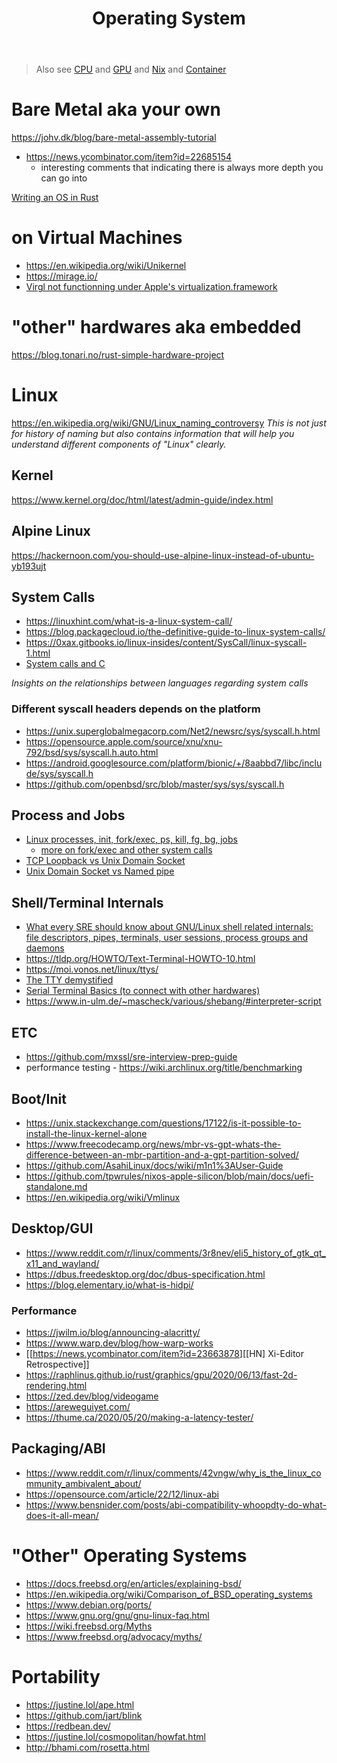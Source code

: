 #+title: Operating System

#+begin_quote
Also see [[./cpu.org][CPU]] and [[./gpu.org][GPU]] and [[../lang/nix.org][Nix]] and [[./container.org][Container]]
#+end_quote

* Bare Metal aka your own
https://johv.dk/blog/bare-metal-assembly-tutorial
- https://news.ycombinator.com/item?id=22685154
  - interesting comments that indicating there is always more depth you can go into
[[https://os.phil-opp.com/][Writing an OS in Rust]]

* on Virtual Machines
- https://en.wikipedia.org/wiki/Unikernel
- https://mirage.io/
- [[https://github.com/utmapp/UTM/discussions/5482#discussioncomment-6765634][Virgl not functionning under Apple's virtualization.framework]]

* "other" hardwares aka embedded
https://blog.tonari.no/rust-simple-hardware-project

* Linux
https://en.wikipedia.org/wiki/GNU/Linux_naming_controversy
/This is not just for history of naming but also contains information that will help you understand different components of "Linux" clearly./

** Kernel
https://www.kernel.org/doc/html/latest/admin-guide/index.html

** Alpine Linux
https://hackernoon.com/you-should-use-alpine-linux-instead-of-ubuntu-yb193ujt

** System Calls
- https://linuxhint.com/what-is-a-linux-system-call/
- https://blog.packagecloud.io/the-definitive-guide-to-linux-system-calls/
- https://0xax.gitbooks.io/linux-insides/content/SysCall/linux-syscall-1.html
- [[https://softwareengineering.stackexchange.com/a/343797/416039][System calls and C]]
/Insights on the relationships between languages regarding system calls/

*** Different syscall headers depends on the platform
- https://unix.superglobalmegacorp.com/Net2/newsrc/sys/syscall.h.html
- https://opensource.apple.com/source/xnu/xnu-792/bsd/sys/syscall.h.auto.html
- https://android.googlesource.com/platform/bionic/+/8aabbd7/libc/include/sys/syscall.h
- https://github.com/openbsd/src/blob/master/sys/sys/syscall.h

** Process and Jobs
- [[https://www.youtube.com/watch?v=TJzltwv7jJs][Linux processes, init, fork/exec, ps, kill, fg, bg, jobs]]
  - [[https://www.youtube.com/watch?v=xHu7qI1gDPA][more on fork/exec and other system calls]]
- [[https://stackoverflow.com/a/15952170/1570165][TCP Loopback vs Unix Domain Socket]]
- [[https://askubuntu.com/a/1193931/1666783][Unix Domain Socket vs Named pipe]]

** Shell/Terminal Internals
- [[https://biriukov.dev/docs/fd-pipe-session-terminal/0-sre-should-know-about-gnu-linux-shell-related-internals-file-descriptors-pipes-terminals-user-sessions-process-groups-and-daemons/][What every SRE should know about GNU/Linux shell related internals: file descriptors, pipes, terminals, user sessions, process groups and daemons]]
- https://tldp.org/HOWTO/Text-Terminal-HOWTO-10.html
- https://moi.vonos.net/linux/ttys/
- [[http://www.linusakesson.net/programming/tty/index.php][The TTY demystified]]
- [[https://learn.sparkfun.com/tutorials/terminal-basics/all][Serial Terminal Basics (to connect with other hardwares)]]
- https://www.in-ulm.de/~mascheck/various/shebang/#interpreter-script

** ETC
- https://github.com/mxssl/sre-interview-prep-guide
- performance testing - https://wiki.archlinux.org/title/benchmarking

** Boot/Init
- https://unix.stackexchange.com/questions/17122/is-it-possible-to-install-the-linux-kernel-alone
- https://www.freecodecamp.org/news/mbr-vs-gpt-whats-the-difference-between-an-mbr-partition-and-a-gpt-partition-solved/
- https://github.com/AsahiLinux/docs/wiki/m1n1%3AUser-Guide
- https://github.com/tpwrules/nixos-apple-silicon/blob/main/docs/uefi-standalone.md
- https://en.wikipedia.org/wiki/Vmlinux

** Desktop/GUI
- https://www.reddit.com/r/linux/comments/3r8nev/eli5_history_of_gtk_qt_x11_and_wayland/
- https://dbus.freedesktop.org/doc/dbus-specification.html
- https://blog.elementary.io/what-is-hidpi/

*** Performance
- https://jwilm.io/blog/announcing-alacritty/
- https://www.warp.dev/blog/how-warp-works
- [[https://news.ycombinator.com/item?id=23663878][[HN] Xi-Editor Retrospective]]
- https://raphlinus.github.io/rust/graphics/gpu/2020/06/13/fast-2d-rendering.html
- https://zed.dev/blog/videogame
- https://areweguiyet.com/
- https://thume.ca/2020/05/20/making-a-latency-tester/

** Packaging/ABI
- https://www.reddit.com/r/linux/comments/42vngw/why_is_the_linux_community_ambivalent_about/
- https://opensource.com/article/22/12/linux-abi
- https://www.bensnider.com/posts/abi-compatibility-whoopdty-do-what-does-it-all-mean/

* "Other" Operating Systems
- https://docs.freebsd.org/en/articles/explaining-bsd/
- https://en.wikipedia.org/wiki/Comparison_of_BSD_operating_systems
- https://www.debian.org/ports/
- [[https://www.gnu.org/gnu/gnu-linux-faq.html]]
- https://wiki.freebsd.org/Myths
- https://www.freebsd.org/advocacy/myths/

* Portability
- https://justine.lol/ape.html
- https://github.com/jart/blink
- https://redbean.dev/
- https://justine.lol/cosmopolitan/howfat.html
- http://bhami.com/rosetta.html
